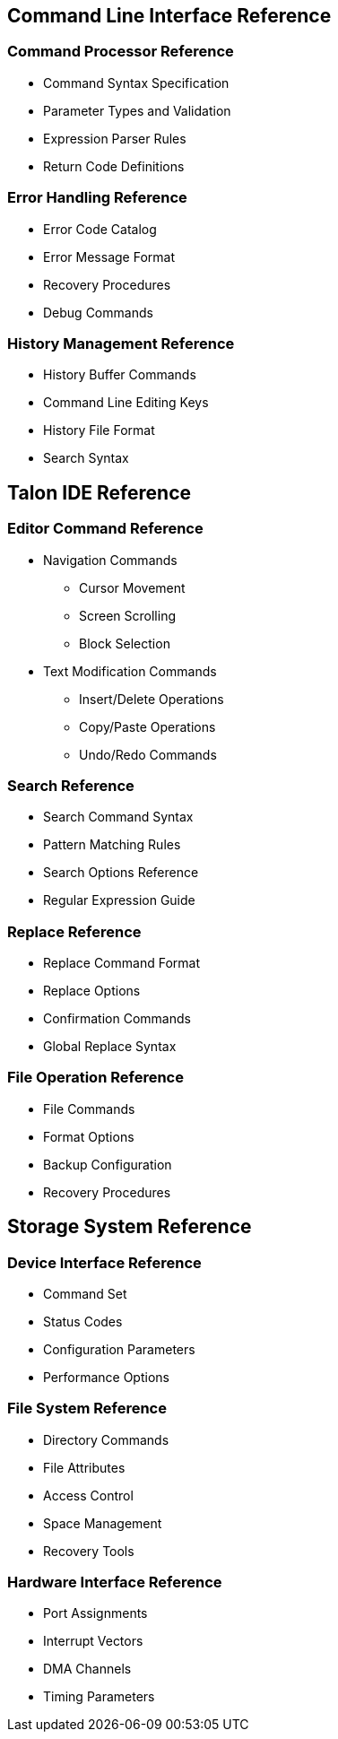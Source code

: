 == Command Line Interface Reference

=== Command Processor Reference
* Command Syntax Specification
* Parameter Types and Validation
* Expression Parser Rules
* Return Code Definitions

=== Error Handling Reference
* Error Code Catalog
* Error Message Format
* Recovery Procedures
* Debug Commands

=== History Management Reference
* History Buffer Commands
* Command Line Editing Keys
* History File Format
* Search Syntax

== Talon IDE Reference

=== Editor Command Reference
* Navigation Commands
** Cursor Movement
** Screen Scrolling
** Block Selection
* Text Modification Commands
** Insert/Delete Operations
** Copy/Paste Operations
** Undo/Redo Commands

=== Search Reference
* Search Command Syntax
* Pattern Matching Rules
* Search Options Reference
* Regular Expression Guide

=== Replace Reference
* Replace Command Format
* Replace Options
* Confirmation Commands
* Global Replace Syntax

=== File Operation Reference
* File Commands
* Format Options
* Backup Configuration
* Recovery Procedures

== Storage System Reference

=== Device Interface Reference
* Command Set
* Status Codes
* Configuration Parameters
* Performance Options

=== File System Reference
* Directory Commands
* File Attributes
* Access Control
* Space Management
* Recovery Tools

=== Hardware Interface Reference
* Port Assignments
* Interrupt Vectors
* DMA Channels
* Timing Parameters
